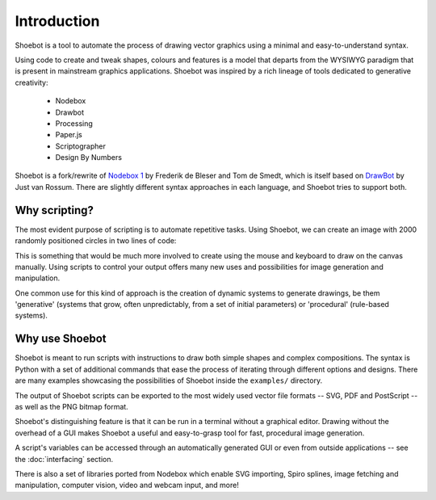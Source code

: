 Introduction
============

Shoebot is a tool to automate the process of drawing vector graphics using a
minimal and easy-to-understand syntax.

Using code to create and tweak shapes, colours and features is a model that
departs from the WYSIWYG paradigm that is present in mainstream graphics
applications. Shoebot was inspired by a rich lineage of tools dedicated to
generative creativity:

  * Nodebox
  * Drawbot
  * Processing
  * Paper.js
  * Scriptographer
  * Design By Numbers

Shoebot is a fork/rewrite of `Nodebox 1
<https://www.nodebox.net/code/index.php/Home>`_ by Frederik de Bleser and Tom de Smedt, which is itself based on
`DrawBot <http://www.drawbot.com/>`_ by Just van Rossum. There are slightly different syntax
approaches in each language, and Shoebot tries to support both.


Why scripting?
--------------

The most evident purpose of scripting is to automate repetitive
tasks. Using Shoebot, we can create an image with 2000 randomly positioned
circles in two lines of code:

.. shoebot::
    :snapshot:
    :size: 400, 400

    for step in range(2000):
        ellipse(random(WIDTH), random(HEIGHT), 10, 10)
      
This is something that would be much more involved to create using the
mouse and keyboard to draw on the canvas manually. Using scripts to control
your output offers many new uses and possibilities for image generation and
manipulation. 

One common use for this kind of approach is the creation of dynamic systems to
generate drawings, be them 'generative' (systems that grow, often
unpredictably, from a set of initial parameters) or 'procedural' (rule-based
systems).


Why use Shoebot
---------------

Shoebot is meant to run scripts with instructions to draw both simple shapes
and complex compositions. The syntax is Python with a set of additional
commands that ease the process of iterating through different options and
designs. There are many examples showcasing the possibilities of Shoebot inside
the ``examples/`` directory.

The output of Shoebot scripts can be exported to the most widely used vector
file formats -- SVG, PDF and PostScript -- as well as the PNG bitmap
format.

Shoebot's distinguishing feature is that it can be run in a terminal without a
graphical editor. Drawing without the overhead of a GUI makes Shoebot a useful
and easy-to-grasp tool for fast, procedural image generation.

A script's variables can be accessed through an automatically generated GUI or
even from outside applications -- see the :doc:`interfacing` section.

There is also a set of libraries ported from Nodebox which enable SVG
importing, Spiro splines, image fetching and manipulation, computer vision,
video and webcam input, and more!

